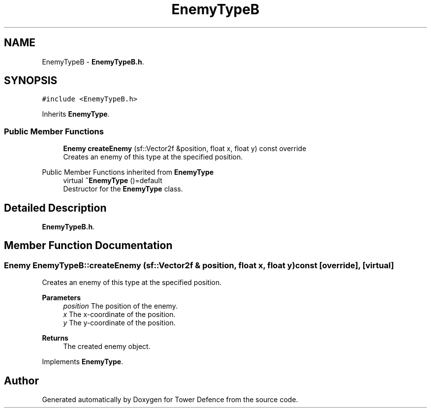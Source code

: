 .TH "EnemyTypeB" 3 "Tower Defence" \" -*- nroff -*-
.ad l
.nh
.SH NAME
EnemyTypeB \- \fBEnemyTypeB\&.h\fP\&.  

.SH SYNOPSIS
.br
.PP
.PP
\fC#include <EnemyTypeB\&.h>\fP
.PP
Inherits \fBEnemyType\fP\&.
.SS "Public Member Functions"

.in +1c
.ti -1c
.RI "\fBEnemy\fP \fBcreateEnemy\fP (sf::Vector2f &position, float x, float y) const override"
.br
.RI "Creates an enemy of this type at the specified position\&. "
.in -1c

Public Member Functions inherited from \fBEnemyType\fP
.in +1c
.ti -1c
.RI "virtual \fB~EnemyType\fP ()=default"
.br
.RI "Destructor for the \fBEnemyType\fP class\&. "
.in -1c
.SH "Detailed Description"
.PP 
\fBEnemyTypeB\&.h\fP\&. 
.SH "Member Function Documentation"
.PP 
.SS "\fBEnemy\fP EnemyTypeB::createEnemy (sf::Vector2f & position, float x, float y) const\fC [override]\fP, \fC [virtual]\fP"

.PP
Creates an enemy of this type at the specified position\&. 
.PP
\fBParameters\fP
.RS 4
\fIposition\fP The position of the enemy\&. 
.br
\fIx\fP The x-coordinate of the position\&. 
.br
\fIy\fP The y-coordinate of the position\&. 
.RE
.PP
\fBReturns\fP
.RS 4
The created enemy object\&. 
.RE
.PP

.PP
Implements \fBEnemyType\fP\&.

.SH "Author"
.PP 
Generated automatically by Doxygen for Tower Defence from the source code\&.
